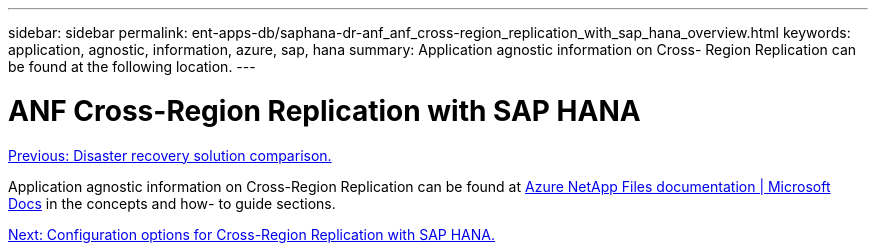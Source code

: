 ---
sidebar: sidebar
permalink: ent-apps-db/saphana-dr-anf_anf_cross-region_replication_with_sap_hana_overview.html
keywords: application, agnostic, information, azure, sap, hana
summary: Application agnostic information on Cross- Region Replication can be found at the following location.
---

= ANF Cross-Region Replication with SAP HANA
:hardbreaks:
:nofooter:
:icons: font
:linkattrs:
:imagesdir: ./../media/

//
// This file was created with NDAC Version 2.0 (August 17, 2020)
//
// 2021-05-24 12:07:40.325739
//

link:saphana-dr-anf_disaster_recovery_solution_comparison.html[Previous: Disaster recovery solution comparison.]

Application agnostic information on Cross-Region Replication can be found at https://docs.microsoft.com/en-us/azure/azure-netapp-files/[Azure NetApp Files documentation | Microsoft Docs^] in the concepts and how- to guide sections.

link:saphana-dr-anf_configuration_options_for_cross-region_replication_with_sap_hana.html[Next: Configuration options for Cross-Region Replication with SAP HANA.]
